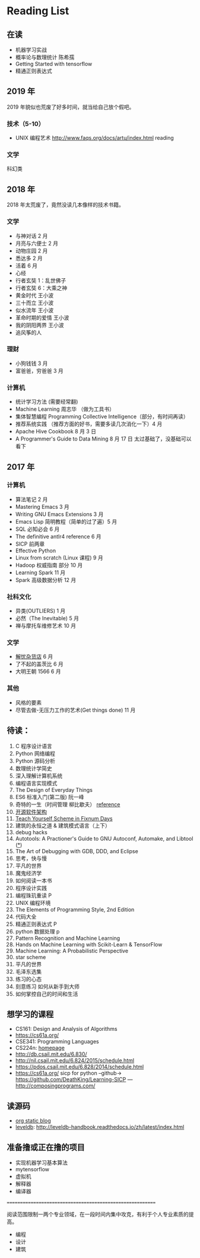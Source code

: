 * Reading List

** 在读
    - 机器学习实战
    - 概率论与数理统计 陈希孺
    - Getting Started with tensorflow
    - 精通正则表达式

** 2019 年
2019 年貌似也荒废了好多时间，就当给自己放个假吧。

*** 技术（5-10）
    - UNIX 编程艺术 http://www.faqs.org/docs/artu/index.html reading

*** 文学
    科幻类


** 2018 年
   2018 年太荒废了，竟然没读几本像样的技术书籍。
*** 文学
    - 与神对话 2 月
    - 月亮与六便士 2 月
    - 动物庄园 2 月
    - 悉达多 2 月
    - 活着 6 月
    - 心经
    - 行者玄奘 1：乱世佛子
    - 行者玄奘 6：大乘之神
    - 黄金时代 王小波
    - 三十而立 王小波
    - 似水流年 王小波
    - 革命时期的爱情 王小波
    - 我的阴阳两界 王小波
    - 追风筝的人

*** 理财
    - 小狗钱钱 3 月
    - 富爸爸，穷爸爸 3 月
*** 计算机
    - 统计学习方法 (需要经常翻)
    - Machine Learning 周志华 （做为工具书）
    - 集体智慧编程 Programming Collective Intelligence（部分，有时间再读）
    - 推荐系统实践 （推荐方面的好书，需要多读几次消化一下）4 月
    - Apache Hive Cookbook 8 月 3 日
    - A Programmer's Guide to Data Mining 8 月 17 日 太过基础了，没基础可以看下


** 2017 年
*** 计算机
    - 算法笔记 2 月
    - Mastering Emacs 3 月
    - Writing GNU Emacs Extensions 3 月
    - Emacs Lisp 简明教程（简单的过了遍）5 月
    - SQL 必知必会 6 月
    - The definitive antlr4 reference 6 月
    - SICP 前两章
    - Effective Python
    - Linux from scratch (Linux 课程) 9 月
    - Hadoop 权威指南 部分 10 月
    - Learning Spark 11 月
    - Spark 高级数据分析 12 月

*** 社科文化
    - 异类(OUTLIERS) 1 月
    - 必然（The Inevitable) 5 月
    - 禅与摩托车维修艺术 10 月

*** 文学
    - [[./reading-notes/解忧杂货店.org][解忧杂货店]] 6 月
    - 了不起的盖茨比 6 月
    - 大明王朝 1566 6 月

*** 其他
    - 风格的要素
    - 尽管去做-无压力工作的艺术(Get things done) 11 月

** 待读：
 1. C 程序设计语言
 2. Python 网络编程
 3. Python 源码分析
 4. 数理统计学简史
 5. 深入理解计算机系统
 6. 编程语言实现模式
 7. The Design of Everyday Things
 8. ES6 标准入门(第二版) 阮一峰
 9. 奇特的一生（时间管理 柳比歇夫） [[http://www.mifengtd.cn/articles/lyubishchev-time-management.html][reference]]
 10. [[http://www.ituring.com.cn/book/1143][开源软件架构]]
 11. [[http://ds26gte.github.io/tyscheme/index-Z-H-1.html][Teach Yourself Scheme in Fixnum Days]]
 12. 建筑的永恒之道 & 建筑模式语言（上下）
 13. debug hacks
 14. Autotools: A Practioner's Guide to GNU Autoconf, Automake, and Libtool ([[https://github.com/zhangsen/doc-autotools-in-practice/blob/master/autotools.rst][*]])
 15. The Art of Debugging with GDB, DDD, and Eclipse
 16. 思考，快与慢
 17. 平凡的世界
 18. 魔鬼经济学
 19. 如何阅读一本书
 20. 程序设计实践
 21. 编程珠玑重读 P
 22. UNIX 编程环境
 23. The Elements of Programming Style, 2nd Edition
 24. 代码大全
 25. 精通正则表达式 P
 26. python 数据处理 p
 27. Pattern Recognition and Machine Learning
 28. Hands on Machine Learning with Scikit-Learn & TensorFlow
 29. Machine Learning: A Probabilistic Perspective
 30. star scheme
 31. 平凡的世界
 32. 毛泽东选集
 33. 练习的心态
 34. 刻意练习 如何从新手到大师
 35. 如何掌控自己的时间和生活


** 想学习的课程
    - CS161: Design and Analysis of Algorithms
    - https://cs61a.org/
    - CSE341: Programming Languages
    - CS224n: [[http://web.stanford.edu/class/cs224n/][homepage]]
    - http://db.csail.mit.edu/6.830/
    - http://nil.csail.mit.edu/6.824/2015/schedule.html
    - https://pdos.csail.mit.edu/6.828/2014/schedule.html
    - https://cs61a.org/ sicp for python --github-> https://github.com/DeathKing/Learning-SICP ---http://composingprograms.com/

** 读源码
    - [[https://github.com/emacsrocks/org-static-blog/blob/master/org-static-blog.el][org static blog]]
    - [[https://github.com/google/leveldb][leveldb]]: http://leveldb-handbook.readthedocs.io/zh/latest/index.html

** 准备撸或正在撸的项目
    - 实现机器学习基本算法
    - mytensorflow
    - 虚拟机
    - 解释器
    - 编译器

==========================================================

阅读范围限制一两个专业领域，在一段时间内集中攻克，有利于个人专业素质的提高。
- 编程
- 设计
- 建筑
